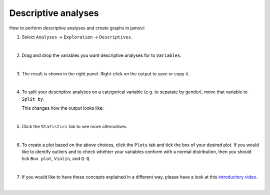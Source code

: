 .. sectionauthor:: `Jonas Rafi <https://www.su.se/english/profiles/jora9288-1.283149>`__

====================
Descriptive analyses
====================

| How to perform descriptive analyses and create graphs in jamovi:

#. | Select ``Analyses`` → ``Exploration`` → ``Descriptives``.

   |select_descriptives|
   
   | 
   
#. | Drag and drop the variables you want descriptive analyses for to
     ``Variables``.  

   |add_var_descriptives| 

   | 
   
#. | The result is shown in the right panel. Right-click on the output
     to save or copy it.

   |output_descriptives| 

   | 
   
#. | To split your descriptive analyses on a categorical variable (e.g. to
     separate by gender), move that variable to ``Split by``.

   |add_var_descriptives_groupby|

   | This changes how the output looks like:

   |output_descriptives_groupby|

   | 
   
#. | Click the ``Statistics`` tab to see more alternatives.

   |select_descriptives_statistics|

   | 
   
#. | To create a plot based on the above choices, click the ``Plots`` tab and
     tick the box of your desired plot. If you would like to identify outliers
     and to check whehter your variables conform with a normal distribution,
     then you should tick ``Box plot``, ``Violin``, and ``Q-Q``. 
     
   |select_descriptives_plots|

   | 
   
#. | If you would like to have these concepts explained in a different way,
     please have a look at this `introductory video
     <https://www.youtube.com/embed/srqNCux0ijY?list=PLkk92zzyru5OAtc_ItUubaSSq6S_TGfRn>`__.
     
   |

.. ---------------------------------------------------------------------

.. |select_descriptives|             image:: ../_images/jg_select_descriptives.jpg
   :width: 80%

.. |add_var_descriptives|            image:: ../_images/jg_add_var_descriptives.jpg
   :width: 80%

.. |output_descriptives|             image:: ../_images/jg_output_descriptives.jpg
   :width: 60%

.. |add_var_descriptives_groupby|    image:: ../_images/jg_add_var_descriptives_groupby.jpg
   :width: 80%

.. |output_descriptives_groupby|     image:: ../_images/jg_output_descriptives_groupby.jpg
   :width: 60%
   
.. |select_descriptives_statistics|  image:: ../_images/jg_select_descriptives_statistics.jpg
   :width: 80%

.. |select_descriptives_plots|       image:: ../_images/jg_select_descriptives_plots.jpg
   :width: 80%
 
